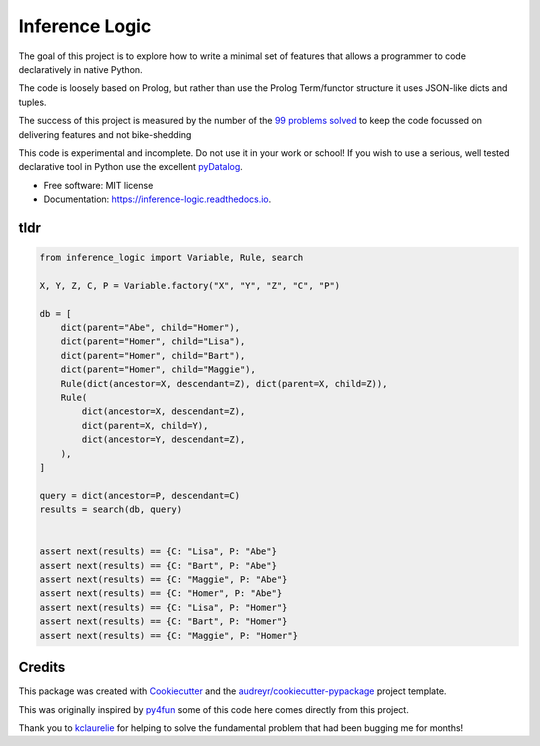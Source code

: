====================
Inference Logic
====================


.. image:: https://img.shields.io/pypi/v/inference_logic.svg
        :target: https://pypi.python.org/pypi/inference_logic

.. image:: https://img.shields.io/travis/gecBurton/inference_logic.svg
        :target: https://travis-ci.com/gecBurton/inference_logic

.. image:: https://readthedocs.org/projects/json-inference-logic/badge/?version=latest
        :target: https://inference-logic.readthedocs.io/en/latest/?badge=latest
        :alt: Documentation Status


.. image:: https://pyup.io/repos/github/gecBurton/inference_logic/shield.svg
     :target: https://pyup.io/repos/github/gecBurton/inference_logic/
     :alt: Updates



The goal of this project is to explore how to write a minimal
set of features that allows a programmer to code declaratively
in native Python.

The code is loosely based on Prolog, but rather than use the Prolog
Term/functor structure it uses JSON-like dicts and tuples.

The success of this project is measured by the number of the
`99 problems`_ solved_ to keep the code focussed on delivering
features and not bike-shedding

This code is experimental and incomplete. Do not use it in your
work or school! If you wish to use a serious, well tested
declarative tool in Python use the excellent pyDatalog_.

* Free software: MIT license
* Documentation: https://inference-logic.readthedocs.io.

tldr
----

.. code-block:: python

    from inference_logic import Variable, Rule, search

    X, Y, Z, C, P = Variable.factory("X", "Y", "Z", "C", "P")

    db = [
        dict(parent="Abe", child="Homer"),
        dict(parent="Homer", child="Lisa"),
        dict(parent="Homer", child="Bart"),
        dict(parent="Homer", child="Maggie"),
        Rule(dict(ancestor=X, descendant=Z), dict(parent=X, child=Z)),
        Rule(
            dict(ancestor=X, descendant=Z),
            dict(parent=X, child=Y),
            dict(ancestor=Y, descendant=Z),
        ),
    ]

    query = dict(ancestor=P, descendant=C)
    results = search(db, query)


    assert next(results) == {C: "Lisa", P: "Abe"}
    assert next(results) == {C: "Bart", P: "Abe"}
    assert next(results) == {C: "Maggie", P: "Abe"}
    assert next(results) == {C: "Homer", P: "Abe"}
    assert next(results) == {C: "Lisa", P: "Homer"}
    assert next(results) == {C: "Bart", P: "Homer"}
    assert next(results) == {C: "Maggie", P: "Homer"}



Credits
-------

This package was created with Cookiecutter_ and the `audreyr/cookiecutter-pypackage`_ project template.

This was originally inspired by py4fun_ some of this code here comes directly
from this project.

Thank you to kclaurelie_ for helping to solve the fundamental
problem that had been bugging me for months!

.. _Cookiecutter: https://github.com/audreyr/cookiecutter
.. _`audreyr/cookiecutter-pypackage`: https://github.com/audreyr/cookiecutter-pypackage
.. _`99 problems`: https://www.ic.unicamp.br/~meidanis/courses/mc336/2009s2/prolog/problemas/
.. _pyDatalog: https://pypi.org/project/pyDatalog/
.. _py4fun: https://www.openbookproject.net/py4fun/prolog/prolog1.html
.. _kclaurelie: https://github.com/kclaurelie
.. _LINQ: https://docs.microsoft.com/en-us/dotnet/csharp/programming-guide/concepts/linq/
.. _solved: ./tests/ninety_nine_problems
